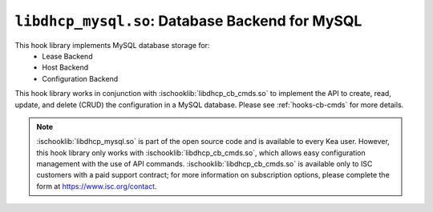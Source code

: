 .. ischooklib:: libdhcp_mysql.so
.. _hooks-mysql:

``libdhcp_mysql.so``: Database Backend for MySQL
================================================

This hook library implements MySQL database storage for:
 - Lease Backend
 - Host Backend
 - Configuration Backend

This hook library works in conjunction with :ischooklib:`libdhcp_cb_cmds.so` to
implement the API to create, read, update, and delete (CRUD) the configuration
in a MySQL database. Please see :ref:`hooks-cb-cmds` for more details.

.. note::

    :ischooklib:`libdhcp_mysql.so` is part of the open source code and is
    available to every Kea user. However, this hook library only works with
    :ischooklib:`libdhcp_cb_cmds.so`, which allows easy configuration
    management with the use of API commands. :ischooklib:`libdhcp_cb_cmds.so`
    is available only to ISC customers with a paid support contract; for more
    information on subscription options, please complete the form at
    https://www.isc.org/contact.
